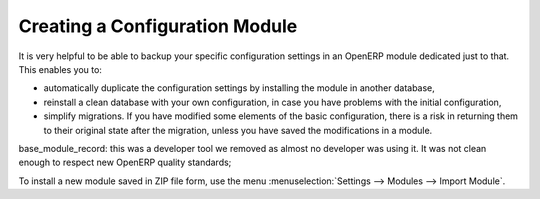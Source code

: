 .. index::
   pair: configuring; module

Creating a Configuration Module
===============================

It is very helpful to be able to backup your specific configuration settings in an OpenERP module
dedicated just to that. This enables you to:

* automatically duplicate the configuration settings by installing the module in another database,

* reinstall a clean database with your own configuration, in case you have problems with the initial
  configuration,

* simplify migrations. If you have modified some elements of the basic configuration, there is a risk
  in returning them to their original state after the migration, unless you have saved the modifications
  in a module.

.. index::
   single: module; base_module_record

base_module_record:  this was a developer tool we removed as almost no developer was using it. It was not clean enough to respect new OpenERP quality standards;

To install a new module saved in ZIP file form, use the menu :menuselection:`Settings -->
Modules --> Import Module`.

.. Copyright © Open Object Press. All rights reserved.

.. You may take electronic copy of this publication and distribute it if you don't
.. change the content. You can also print a copy to be read by yourself only.

.. We have contracts with different publishers in different countries to sell and
.. distribute paper or electronic based versions of this book (translated or not)
.. in bookstores. This helps to distribute and promote the OpenERP product. It
.. also helps us to create incentives to pay contributors and authors using author
.. rights of these sales.

.. Due to this, grants to translate, modify or sell this book are strictly
.. forbidden, unless Tiny SPRL (representing Open Object Press) gives you a
.. written authorisation for this.

.. Many of the designations used by manufacturers and suppliers to distinguish their
.. products are claimed as trademarks. Where those designations appear in this book,
.. and Open Object Press was aware of a trademark claim, the designations have been
.. printed in initial capitals.

.. While every precaution has been taken in the preparation of this book, the publisher
.. and the authors assume no responsibility for errors or omissions, or for damages
.. resulting from the use of the information contained herein.

.. Published by Open Object Press, Grand Rosière, Belgium

